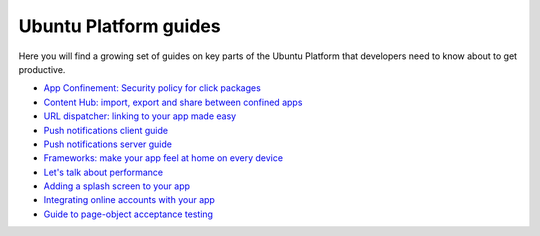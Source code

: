 Ubuntu Platform guides
======================

Here you will find a growing set of guides on key parts of the Ubuntu
Platform that developers need to know about to get productive.

-  `App Confinement: Security policy for click
   packages <app-confinement.md>`__
-  `Content Hub: import, export and share between confined
   apps <content-hub-guide.md>`__
-  `URL dispatcher: linking to your app made
   easy <url-dispatcher-guide.md>`__
-  `Push notifications client
   guide <push-notifications-client-guide.md>`__
-  `Push notifications server
   guide <push-notifications-server-guide.md>`__
-  `Frameworks: make your app feel at home on every
   device <frameworks.md>`__
-  `Let's talk about performance <lets-talk-about-performance.md>`__
-  `Adding a splash screen to your app <splash-screens.md>`__
-  `Integrating online accounts with your
   app <online-accounts-developer-guide.md>`__
-  `Guide to page-object acceptance
   testing <acceptance-testing-using-the-page-object-model.md>`__
